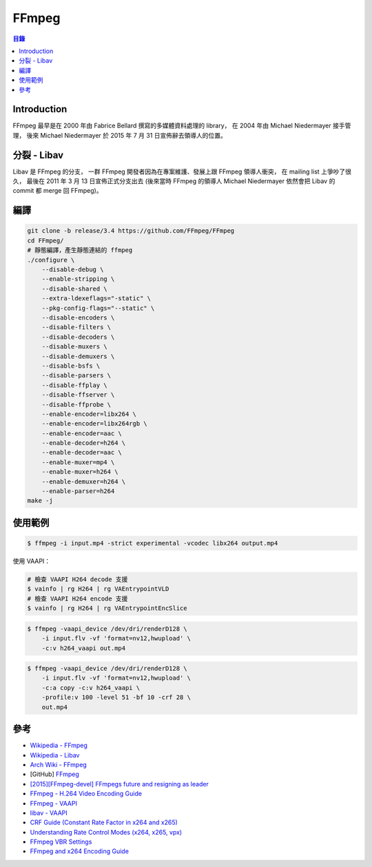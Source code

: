 ========================================
FFmpeg
========================================


.. contents:: 目錄


Introduction
========================================

FFmpeg 最早是在 2000 年由 Fabrice Bellard 撰寫的多媒體資料處理的 library，
在 2004 年由 Michael Niedermayer 接手管理，
後來 Michael Niedermayer 於 2015 年 7 月 31 日宣佈辭去領導人的位置。



分裂 - Libav
========================================

Libav 是 FFmpeg 的分支，
一群 FFmpeg 開發者因為在專案維護、發展上跟 FFmpeg 領導人衝突，
在 mailing list 上爭吵了很久，
最後在 2011 年 3 月 13 日宣佈正式分支出去
(後來當時 FFmpeg 的領導人 Michael Niedermayer 依然會把 Libav 的 commit 都 merge 回 FFmpeg)。



編譯
========================================

.. code-block:: sh

    git clone -b release/3.4 https://github.com/FFmpeg/FFmpeg
    cd FFmpeg/
    # 靜態編譯，產生靜態連結的 ffmpeg
    ./configure \
        --disable-debug \
        --enable-stripping \
        --disable-shared \
        --extra-ldexeflags="-static" \
        --pkg-config-flags="--static" \
        --disable-encoders \
        --disable-filters \
        --disable-decoders \
        --disable-muxers \
        --disable-demuxers \
        --disable-bsfs \
        --disable-parsers \
        --disable-ffplay \
        --disable-ffserver \
        --disable-ffprobe \
        --enable-encoder=libx264 \
        --enable-encoder=libx264rgb \
        --enable-encoder=aac \
        --enable-decoder=h264 \
        --enable-decoder=aac \
        --enable-muxer=mp4 \
        --enable-muxer=h264 \
        --enable-demuxer=h264 \
        --enable-parser=h264
    make -j



使用範例
========================================


.. code-block:: sh

    $ ffmpeg -i input.mp4 -strict experimental -vcodec libx264 output.mp4


使用 VAAPI：

.. code-block:: sh

    # 檢查 VAAPI H264 decode 支援
    $ vainfo | rg H264 | rg VAEntrypointVLD
    # 檢查 VAAPI H264 encode 支援
    $ vainfo | rg H264 | rg VAEntrypointEncSlice

.. code-block:: sh

    $ ffmpeg -vaapi_device /dev/dri/renderD128 \
        -i input.flv -vf 'format=nv12,hwupload' \
        -c:v h264_vaapi out.mp4

.. code-block:: sh

    $ ffmpeg -vaapi_device /dev/dri/renderD128 \
        -i input.flv -vf 'format=nv12,hwupload' \
        -c:a copy -c:v h264_vaapi \
        -profile:v 100 -level 51 -bf 10 -crf 28 \
        out.mp4



參考
========================================

* `Wikipedia - FFmpeg <https://en.wikipedia.org/wiki/FFmpeg>`_
* `Wikipedia - Libav <https://en.wikipedia.org/wiki/Libav>`_
* `Arch Wiki - FFmpeg <https://wiki.archlinux.org/index.php/FFmpeg>`_
* [GitHub] `FFmpeg <https://github.com/FFmpeg/FFmpeg>`_
* `[2015][FFmpeg-devel] FFmpegs future and resigning as leader <http://ffmpeg.org/pipermail/ffmpeg-devel/2015-July/176489.html>`_
* `FFmpeg - H.264 Video Encoding Guide <https://trac.ffmpeg.org/wiki/Encode/H.264>`_
* `FFmpeg - VAAPI <https://trac.ffmpeg.org/wiki/Hardware/VAAPI>`_
* `libav - VAAPI <https://wiki.libav.org/Hardware/vaapi>`_

* `CRF Guide (Constant Rate Factor in x264 and x265) <http://slhck.info/video/2017/02/24/crf-guide.html>`_
* `Understanding Rate Control Modes (x264, x265, vpx) <http://slhck.info/video/2017/03/01/rate-control.html>`_
* `FFmpeg VBR Settings <http://slhck.info/video/2017/02/24/vbr-settings.html>`_
* `FFmpeg and x264 Encoding Guide <http://www.mpabo.com/2014/12/14/ffmpeg-and-x264-encoding-guide/>`_
